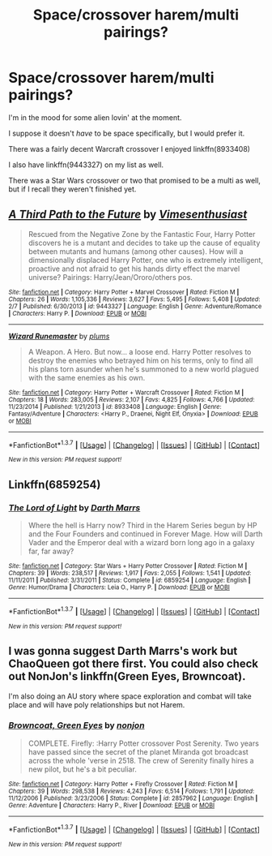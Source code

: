 #+TITLE: Space/crossover harem/multi pairings?

* Space/crossover harem/multi pairings?
:PROPERTIES:
:Author: NaughtyGaymer
:Score: 7
:DateUnix: 1460616976.0
:DateShort: 2016-Apr-14
:FlairText: Request
:END:
I'm in the mood for some alien lovin' at the moment.

I suppose it doesn't /have/ to be space specifically, but I would prefer it.

There was a fairly decent Warcraft crossover I enjoyed linkffn(8933408)

I also have linkffn(9443327) on my list as well.

There was a Star Wars crossover or two that promised to be a multi as well, but if I recall they weren't finished yet.


** [[http://www.fanfiction.net/s/9443327/1/][*/A Third Path to the Future/*]] by [[https://www.fanfiction.net/u/4785338/Vimesenthusiast][/Vimesenthusiast/]]

#+begin_quote
  Rescued from the Negative Zone by the Fantastic Four, Harry Potter discovers he is a mutant and decides to take up the cause of equality between mutants and humans (among other causes). How will a dimensionally displaced Harry Potter, one who is extremely intelligent, proactive and not afraid to get his hands dirty effect the marvel universe? Pairings: Harry/Jean/Ororo/others pos.
#+end_quote

^{/Site/: [[http://www.fanfiction.net/][fanfiction.net]] *|* /Category/: Harry Potter + Marvel Crossover *|* /Rated/: Fiction M *|* /Chapters/: 26 *|* /Words/: 1,105,336 *|* /Reviews/: 3,627 *|* /Favs/: 5,495 *|* /Follows/: 5,408 *|* /Updated/: 2/7 *|* /Published/: 6/30/2013 *|* /id/: 9443327 *|* /Language/: English *|* /Genre/: Adventure/Romance *|* /Characters/: Harry P. *|* /Download/: [[http://www.p0ody-files.com/ff_to_ebook/ffn-bot/index.php?id=9443327&source=ff&filetype=epub][EPUB]] or [[http://www.p0ody-files.com/ff_to_ebook/ffn-bot/index.php?id=9443327&source=ff&filetype=mobi][MOBI]]}

--------------

[[http://www.fanfiction.net/s/8933408/1/][*/Wizard Runemaster/*]] by [[https://www.fanfiction.net/u/3136818/plums][/plums/]]

#+begin_quote
  A Weapon. A Hero. But now... a loose end. Harry Potter resolves to destroy the enemies who betrayed him on his terms, only to find all his plans torn asunder when he's summoned to a new world plagued with the same enemies as his own.
#+end_quote

^{/Site/: [[http://www.fanfiction.net/][fanfiction.net]] *|* /Category/: Harry Potter + Warcraft Crossover *|* /Rated/: Fiction M *|* /Chapters/: 18 *|* /Words/: 283,005 *|* /Reviews/: 2,107 *|* /Favs/: 4,825 *|* /Follows/: 4,766 *|* /Updated/: 11/23/2014 *|* /Published/: 1/21/2013 *|* /id/: 8933408 *|* /Language/: English *|* /Genre/: Fantasy/Adventure *|* /Characters/: <Harry P., Draenei, Night Elf, Onyxia> *|* /Download/: [[http://www.p0ody-files.com/ff_to_ebook/ffn-bot/index.php?id=8933408&source=ff&filetype=epub][EPUB]] or [[http://www.p0ody-files.com/ff_to_ebook/ffn-bot/index.php?id=8933408&source=ff&filetype=mobi][MOBI]]}

--------------

*FanfictionBot*^{1.3.7} *|* [[[https://github.com/tusing/reddit-ffn-bot/wiki/Usage][Usage]]] | [[[https://github.com/tusing/reddit-ffn-bot/wiki/Changelog][Changelog]]] | [[[https://github.com/tusing/reddit-ffn-bot/issues/][Issues]]] | [[[https://github.com/tusing/reddit-ffn-bot/][GitHub]]] | [[[https://www.reddit.com/message/compose?to=%2Fu%2Ftusing][Contact]]]

^{/New in this version: PM request support!/}
:PROPERTIES:
:Author: FanfictionBot
:Score: 2
:DateUnix: 1460616992.0
:DateShort: 2016-Apr-14
:END:


** Linkffn(6859254)
:PROPERTIES:
:Author: ChaoQueen
:Score: 1
:DateUnix: 1460650426.0
:DateShort: 2016-Apr-14
:END:

*** [[http://www.fanfiction.net/s/6859254/1/][*/The Lord of Light/*]] by [[https://www.fanfiction.net/u/1229909/Darth-Marrs][/Darth Marrs/]]

#+begin_quote
  Where the hell is Harry now? Third in the Harem Series begun by HP and the Four Founders and continued in Forever Mage. How will Darth Vader and the Emperor deal with a wizard born long ago in a galaxy far, far away?
#+end_quote

^{/Site/: [[http://www.fanfiction.net/][fanfiction.net]] *|* /Category/: Star Wars + Harry Potter Crossover *|* /Rated/: Fiction M *|* /Chapters/: 39 *|* /Words/: 238,517 *|* /Reviews/: 1,917 *|* /Favs/: 2,055 *|* /Follows/: 1,541 *|* /Updated/: 11/11/2011 *|* /Published/: 3/31/2011 *|* /Status/: Complete *|* /id/: 6859254 *|* /Language/: English *|* /Genre/: Humor/Drama *|* /Characters/: Leia O., Harry P. *|* /Download/: [[http://www.p0ody-files.com/ff_to_ebook/ffn-bot/index.php?id=6859254&source=ff&filetype=epub][EPUB]] or [[http://www.p0ody-files.com/ff_to_ebook/ffn-bot/index.php?id=6859254&source=ff&filetype=mobi][MOBI]]}

--------------

*FanfictionBot*^{1.3.7} *|* [[[https://github.com/tusing/reddit-ffn-bot/wiki/Usage][Usage]]] | [[[https://github.com/tusing/reddit-ffn-bot/wiki/Changelog][Changelog]]] | [[[https://github.com/tusing/reddit-ffn-bot/issues/][Issues]]] | [[[https://github.com/tusing/reddit-ffn-bot/][GitHub]]] | [[[https://www.reddit.com/message/compose?to=%2Fu%2Ftusing][Contact]]]

^{/New in this version: PM request support!/}
:PROPERTIES:
:Author: FanfictionBot
:Score: 1
:DateUnix: 1460650491.0
:DateShort: 2016-Apr-14
:END:


** I was gonna suggest Darth Marrs's work but ChaoQueen got there first. You could also check out NonJon's linkffn(Green Eyes, Browncoat).

I'm also doing an AU story where space exploration and combat will take place and will have poly relationships but not Harem.
:PROPERTIES:
:Author: viol8er
:Score: 1
:DateUnix: 1460669813.0
:DateShort: 2016-Apr-15
:END:

*** [[http://www.fanfiction.net/s/2857962/1/][*/Browncoat, Green Eyes/*]] by [[https://www.fanfiction.net/u/649528/nonjon][/nonjon/]]

#+begin_quote
  COMPLETE. Firefly: :Harry Potter crossover Post Serenity. Two years have passed since the secret of the planet Miranda got broadcast across the whole 'verse in 2518. The crew of Serenity finally hires a new pilot, but he's a bit peculiar.
#+end_quote

^{/Site/: [[http://www.fanfiction.net/][fanfiction.net]] *|* /Category/: Harry Potter + Firefly Crossover *|* /Rated/: Fiction M *|* /Chapters/: 39 *|* /Words/: 298,538 *|* /Reviews/: 4,243 *|* /Favs/: 6,514 *|* /Follows/: 1,791 *|* /Updated/: 11/12/2006 *|* /Published/: 3/23/2006 *|* /Status/: Complete *|* /id/: 2857962 *|* /Language/: English *|* /Genre/: Adventure *|* /Characters/: Harry P., River *|* /Download/: [[http://www.p0ody-files.com/ff_to_ebook/ffn-bot/index.php?id=2857962&source=ff&filetype=epub][EPUB]] or [[http://www.p0ody-files.com/ff_to_ebook/ffn-bot/index.php?id=2857962&source=ff&filetype=mobi][MOBI]]}

--------------

*FanfictionBot*^{1.3.7} *|* [[[https://github.com/tusing/reddit-ffn-bot/wiki/Usage][Usage]]] | [[[https://github.com/tusing/reddit-ffn-bot/wiki/Changelog][Changelog]]] | [[[https://github.com/tusing/reddit-ffn-bot/issues/][Issues]]] | [[[https://github.com/tusing/reddit-ffn-bot/][GitHub]]] | [[[https://www.reddit.com/message/compose?to=%2Fu%2Ftusing][Contact]]]

^{/New in this version: PM request support!/}
:PROPERTIES:
:Author: FanfictionBot
:Score: 1
:DateUnix: 1460669872.0
:DateShort: 2016-Apr-15
:END:
